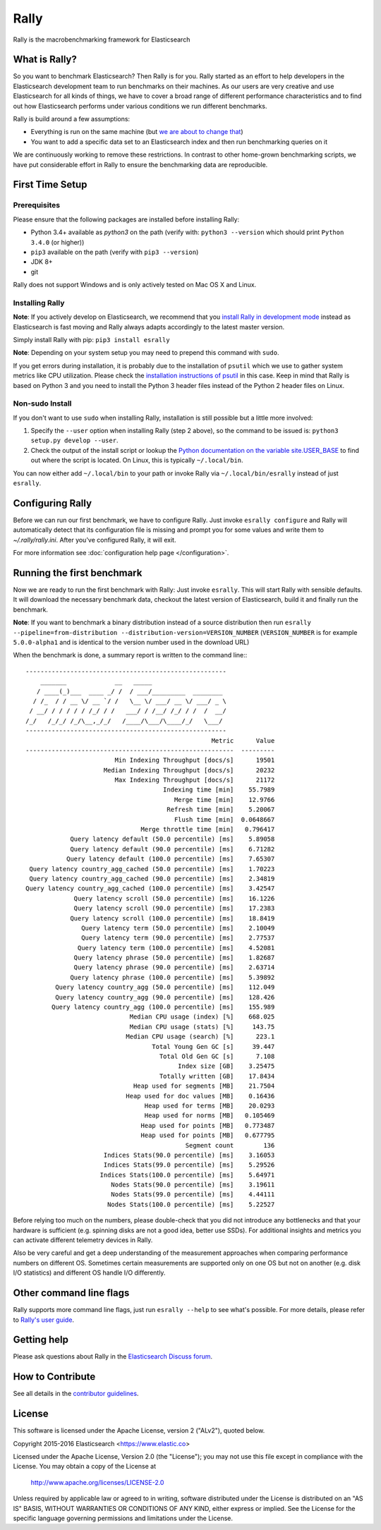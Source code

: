 Rally
=====

Rally is the macrobenchmarking framework for Elasticsearch

What is Rally?
--------------

So you want to benchmark Elasticsearch? Then Rally is for you. Rally started as an effort to help developers in the Elasticsearch development team to run benchmarks on their machines. As our users are very creative and use Elasticsearch for all kinds of things, we have to cover a broad range of different performance characteristics and to find out how Elasticsearch performs under various conditions we run different benchmarks.

Rally is build around a few assumptions:

* Everything is run on the same machine (but `we are about to change that <https://github.com/elastic/rally/issues/71>`_)
* You want to add a specific data set to an Elasticsearch index and then run benchmarking queries on it

We are continuously working to remove these restrictions. In contrast to other home-grown benchmarking scripts, we have put considerable effort in Rally to ensure the benchmarking data are reproducible.

First Time Setup
----------------

Prerequisites
~~~~~~~~~~~~~

Please ensure that the following packages are installed before installing Rally:

* Python 3.4+ available as `python3` on the path (verify with: ``python3 --version`` which should print ``Python 3.4.0`` (or higher))
* ``pip3`` available on the path (verify with ``pip3 --version``)
* JDK 8+
* git

Rally does not support Windows and is only actively tested on Mac OS X and Linux.

Installing Rally
~~~~~~~~~~~~~~~~

**Note**: If you actively develop on Elasticsearch, we recommend that you `install Rally in development mode <http://esrally.readthedocs.io/en/latest/developing.html#installation-instructions-for-development>`_ instead as Elasticsearch is fast moving and Rally always adapts accordingly to the latest master version.

Simply install Rally with pip: ``pip3 install esrally``

**Note**: Depending on your system setup you may need to prepend this command with ``sudo``.

If you get errors during installation, it is probably due to the installation of ``psutil`` which we use to gather system metrics like CPU utilization. Please check the `installation instructions of psutil <https://github.com/giampaolo/psutil/blob/master/INSTALL.rst>`_ in this case. Keep in mind that Rally is based on Python 3 and you need to install the Python 3 header files instead of the Python 2 header files on Linux.

Non-sudo Install
~~~~~~~~~~~~~~~~

If you don't want to use ``sudo`` when installing Rally, installation is still possible but a little more involved:

1. Specify the ``--user`` option when installing Rally (step 2 above), so the command to be issued is: ``python3 setup.py develop --user``.
2. Check the output of the install script or lookup the `Python documentation on the variable site.USER_BASE <https://docs.python.org/3.5/library/site.html#site.USER_BASE>`_ to find out where the script is located. On Linux, this is typically ``~/.local/bin``.

You can now either add ``~/.local/bin`` to your path or invoke Rally via ``~/.local/bin/esrally`` instead of just ``esrally``.

Configuring Rally
-----------------

Before we can run our first benchmark, we have to configure Rally. Just invoke ``esrally configure`` and Rally will automatically detect that its configuration file is missing and prompt you for some values and write them to `~/.rally/rally.ini`. After you've configured Rally, it will exit.

For more information see :doc:`configuration help page </configuration>`.

Running the first benchmark
---------------------------

Now we are ready to run the first benchmark with Rally: Just invoke ``esrally``. This will start Rally with sensible defaults. It will download the necessary benchmark data, checkout the latest version of Elasticsearch, build it and finally run the benchmark.

**Note**: If you want to benchmark a binary distribution instead of a source distribution then run ``esrally --pipeline=from-distribution --distribution-version=VERSION_NUMBER`` (``VERSION_NUMBER`` is for example ``5.0.0-alpha1`` and is identical to the version number used in the download URL)

When the benchmark is done, a summary report is written to the command line:::

   ------------------------------------------------------
       _______             __   _____
      / ____(_)___  ____ _/ /  / ___/_________  ________
     / /_  / / __ \/ __ `/ /   \__ \/ ___/ __ \/ ___/ _ \
    / __/ / / / / / /_/ / /   ___/ / /__/ /_/ / /  /  __/
   /_/   /_/_/ /_/\__,_/_/   /____/\___/\____/_/   \___/
   ------------------------------------------------------
                                                     Metric      Value
   --------------------------------------------------------  ---------
                           Min Indexing Throughput [docs/s]      19501
                        Median Indexing Throughput [docs/s]      20232
                           Max Indexing Throughput [docs/s]      21172
                                        Indexing time [min]    55.7989
                                           Merge time [min]    12.9766
                                         Refresh time [min]    5.20067
                                           Flush time [min]  0.0648667
                                  Merge throttle time [min]   0.796417
               Query latency default (50.0 percentile) [ms]    5.89058
               Query latency default (90.0 percentile) [ms]    6.71282
              Query latency default (100.0 percentile) [ms]    7.65307
    Query latency country_agg_cached (50.0 percentile) [ms]    1.70223
    Query latency country_agg_cached (90.0 percentile) [ms]    2.34819
   Query latency country_agg_cached (100.0 percentile) [ms]    3.42547
                Query latency scroll (50.0 percentile) [ms]    16.1226
                Query latency scroll (90.0 percentile) [ms]    17.2383
               Query latency scroll (100.0 percentile) [ms]    18.8419
                  Query latency term (50.0 percentile) [ms]    2.10049
                  Query latency term (90.0 percentile) [ms]    2.77537
                 Query latency term (100.0 percentile) [ms]    4.52081
                Query latency phrase (50.0 percentile) [ms]    1.82687
                Query latency phrase (90.0 percentile) [ms]    2.63714
               Query latency phrase (100.0 percentile) [ms]    5.39892
           Query latency country_agg (50.0 percentile) [ms]    112.049
           Query latency country_agg (90.0 percentile) [ms]    128.426
          Query latency country_agg (100.0 percentile) [ms]    155.989
                               Median CPU usage (index) [%]    668.025
                               Median CPU usage (stats) [%]     143.75
                              Median CPU usage (search) [%]      223.1
                                     Total Young Gen GC [s]     39.447
                                       Total Old Gen GC [s]      7.108
                                            Index size [GB]    3.25475
                                       Totally written [GB]    17.8434
                                Heap used for segments [MB]    21.7504
                              Heap used for doc values [MB]    0.16436
                                   Heap used for terms [MB]    20.0293
                                   Heap used for norms [MB]   0.105469
                                  Heap used for points [MB]   0.773487
                                  Heap used for points [MB]   0.677795
                                              Segment count        136
                        Indices Stats(90.0 percentile) [ms]    3.16053
                        Indices Stats(99.0 percentile) [ms]    5.29526
                       Indices Stats(100.0 percentile) [ms]    5.64971
                          Nodes Stats(90.0 percentile) [ms]    3.19611
                          Nodes Stats(99.0 percentile) [ms]    4.44111
                         Nodes Stats(100.0 percentile) [ms]    5.22527

Before relying too much on the numbers, please double-check that you did not introduce any bottlenecks and that your hardware is sufficient (e.g. spinning disks are not a good idea, better use SSDs). For additional insights and metrics you can activate different telemetry devices in Rally.

Also be very careful and get a deep understanding of the measurement approaches when comparing performance numbers on different OS. Sometimes certain measurements are supported only on one OS but not on another (e.g. disk I/O statistics) and different OS handle I/O differently.

Other command line flags
------------------------

Rally supports more command line flags, just run ``esrally --help`` to see what's possible. For more details, please refer to `Rally's user guide <https://esrally.readthedocs.io/>`_.

Getting help
------------

Please ask questions about Rally in the `Elasticsearch Discuss forum <https://discuss.elastic.co/c/elasticsearch>`_.

How to Contribute
-----------------

See all details in the `contributor guidelines <https://github.com/elastic/rally/blob/master/CONTRIBUTING.md>`_.

License
-------

This software is licensed under the Apache License, version 2 ("ALv2"), quoted below.

Copyright 2015-2016 Elasticsearch <https://www.elastic.co>

Licensed under the Apache License, Version 2.0 (the "License"); you may not
use this file except in compliance with the License. You may obtain a copy of
the License at

    http://www.apache.org/licenses/LICENSE-2.0

Unless required by applicable law or agreed to in writing, software
distributed under the License is distributed on an "AS IS" BASIS, WITHOUT
WARRANTIES OR CONDITIONS OF ANY KIND, either express or implied. See the
License for the specific language governing permissions and limitations under
the License.

